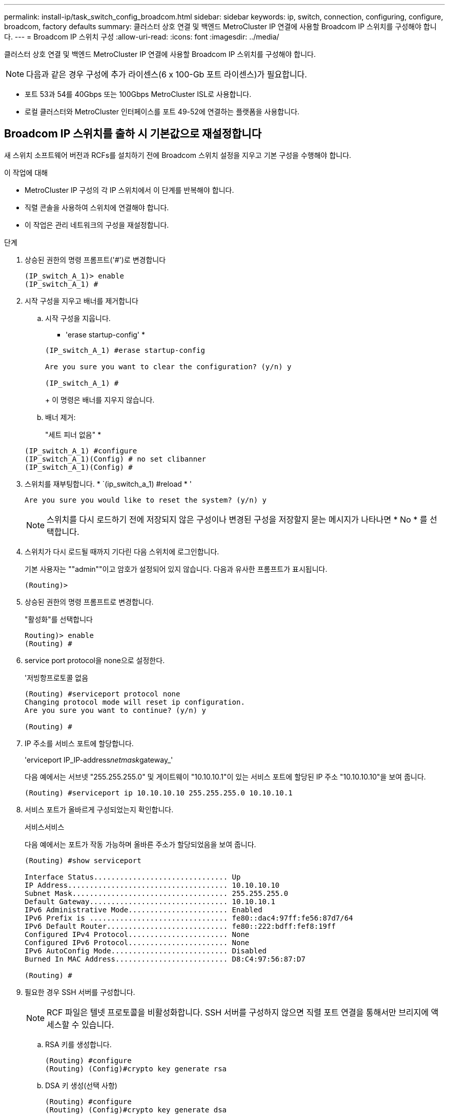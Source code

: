 ---
permalink: install-ip/task_switch_config_broadcom.html 
sidebar: sidebar 
keywords: ip, switch, connection, configuring, configure, broadcom, factory defaults 
summary: 클러스터 상호 연결 및 백엔드 MetroCluster IP 연결에 사용할 Broadcom IP 스위치를 구성해야 합니다. 
---
= Broadcom IP 스위치 구성
:allow-uri-read: 
:icons: font
:imagesdir: ../media/


[role="lead"]
클러스터 상호 연결 및 백엔드 MetroCluster IP 연결에 사용할 Broadcom IP 스위치를 구성해야 합니다.


NOTE: 다음과 같은 경우 구성에 추가 라이센스(6 x 100-Gb 포트 라이센스)가 필요합니다.

* 포트 53과 54를 40Gbps 또는 100Gbps MetroCluster ISL로 사용합니다.
* 로컬 클러스터와 MetroCluster 인터페이스를 포트 49-52에 연결하는 플랫폼을 사용합니다.




== Broadcom IP 스위치를 출하 시 기본값으로 재설정합니다

새 스위치 소프트웨어 버전과 RCFs를 설치하기 전에 Broadcom 스위치 설정을 지우고 기본 구성을 수행해야 합니다.

.이 작업에 대해
* MetroCluster IP 구성의 각 IP 스위치에서 이 단계를 반복해야 합니다.
* 직렬 콘솔을 사용하여 스위치에 연결해야 합니다.
* 이 작업은 관리 네트워크의 구성을 재설정합니다.


.단계
. 상승된 권한의 명령 프롬프트('#')로 변경합니다
+
[listing]
----
(IP_switch_A_1)> enable
(IP_switch_A_1) #
----
. 시작 구성을 지우고 배너를 제거합니다
+
.. 시작 구성을 지웁니다.
+
* 'erase startup-config' *

+
[listing]
----
(IP_switch_A_1) #erase startup-config

Are you sure you want to clear the configuration? (y/n) y

(IP_switch_A_1) #
----
+
이 명령은 배너를 지우지 않습니다.

.. 배너 제거:
+
"세트 피너 없음" *

+
[listing]
----
(IP_switch_A_1) #configure
(IP_switch_A_1)(Config) # no set clibanner
(IP_switch_A_1)(Config) #
----


. 스위치를 재부팅합니다. * `(ip_switch_a_1) #reload * '
+
[listing]
----
Are you sure you would like to reset the system? (y/n) y
----
+

NOTE: 스위치를 다시 로드하기 전에 저장되지 않은 구성이나 변경된 구성을 저장할지 묻는 메시지가 나타나면 * No * 를 선택합니다.

. 스위치가 다시 로드될 때까지 기다린 다음 스위치에 로그인합니다.
+
기본 사용자는 ""admin""이고 암호가 설정되어 있지 않습니다. 다음과 유사한 프롬프트가 표시됩니다.

+
[listing]
----
(Routing)>
----
. 상승된 권한의 명령 프롬프트로 변경합니다.
+
"활성화"를 선택합니다

+
[listing]
----
Routing)> enable
(Routing) #
----
. service port protocol을 none으로 설정한다.
+
'저빙항프로토콜 없음

+
[listing]
----
(Routing) #serviceport protocol none
Changing protocol mode will reset ip configuration.
Are you sure you want to continue? (y/n) y

(Routing) #
----
. IP 주소를 서비스 포트에 할당합니다.
+
'erviceport IP_IP-address__netmask__gateway_'

+
다음 예에서는 서브넷 "255.255.255.0" 및 게이트웨이 "10.10.10.1"이 있는 서비스 포트에 할당된 IP 주소 "10.10.10.10"을 보여 줍니다.

+
[listing]
----
(Routing) #serviceport ip 10.10.10.10 255.255.255.0 10.10.10.1
----
. 서비스 포트가 올바르게 구성되었는지 확인합니다.
+
서비스서비스

+
다음 예에서는 포트가 작동 가능하며 올바른 주소가 할당되었음을 보여 줍니다.

+
[listing]
----
(Routing) #show serviceport

Interface Status............................... Up
IP Address..................................... 10.10.10.10
Subnet Mask.................................... 255.255.255.0
Default Gateway................................ 10.10.10.1
IPv6 Administrative Mode....................... Enabled
IPv6 Prefix is ................................ fe80::dac4:97ff:fe56:87d7/64
IPv6 Default Router............................ fe80::222:bdff:fef8:19ff
Configured IPv4 Protocol....................... None
Configured IPv6 Protocol....................... None
IPv6 AutoConfig Mode........................... Disabled
Burned In MAC Address.......................... D8:C4:97:56:87:D7

(Routing) #
----
. 필요한 경우 SSH 서버를 구성합니다.
+

NOTE: RCF 파일은 텔넷 프로토콜을 비활성화합니다. SSH 서버를 구성하지 않으면 직렬 포트 연결을 통해서만 브리지에 액세스할 수 있습니다.

+
.. RSA 키를 생성합니다.
+
[listing]
----
(Routing) #configure
(Routing) (Config)#crypto key generate rsa
----
.. DSA 키 생성(선택 사항)
+
[listing]
----
(Routing) #configure
(Routing) (Config)#crypto key generate dsa
----
.. FIPS 호환 버전의 EFOS를 사용하는 경우 ECDSA 키를 생성합니다. 다음 예제에서는 길이가 521인 키를 만듭니다. 유효한 값은 256, 384 또는 521입니다.
+
[listing]
----
(Routing) #configure
(Routing) (Config)#crypto key generate ecdsa 521
----
.. SSH 서버를 활성화합니다.
+
필요한 경우 구성 컨텍스트를 종료합니다.

+
[listing]
----
(Routing) (Config)#end
(Routing) #ip ssh server enable
----
+

NOTE: 키가 이미 있으면 덮어쓸지 묻는 메시지가 나타날 수 있습니다.



. 필요한 경우 도메인 및 이름 서버를 구성합니다.
+
'설정'을 클릭합니다

+
다음 예에서는 IP domain과 IP name server 명령을 보여 줍니다.

+
[listing]
----
(Routing) # configure
(Routing) (Config)#ip domain name lab.netapp.com
(Routing) (Config)#ip name server 10.99.99.1 10.99.99.2
(Routing) (Config)#exit
(Routing) (Config)#
----
. 필요한 경우 시간대 및 시간 동기화(SNTP)를 구성합니다.
+
다음 예에서는 SNTP 서버의 IP 주소와 상대 시간대 등을 지정하는 'sNTP' 명령어를 보여준다.

+
[listing]
----
(Routing) #
(Routing) (Config)#sntp client mode unicast
(Routing) (Config)#sntp server 10.99.99.5
(Routing) (Config)#clock timezone -7
(Routing) (Config)#exit
(Routing) (Config)#
----
+
EFOS 버전 3.10.0.3 이상에서는 를 사용합니다 `ntp` 명령을 입력합니다.

+
[listing]
----
> (Config)# ntp ?

authenticate             Enables NTP authentication.
authentication-key       Configure NTP authentication key.
broadcast                Enables NTP broadcast mode.
broadcastdelay           Configure NTP broadcast delay in microseconds.
server                   Configure NTP server.
source-interface         Configure the NTP source-interface.
trusted-key              Configure NTP authentication key number for trusted time source.
vrf                      Configure the NTP VRF.

>(Config)# ntp server ?

ip-address|ipv6-address|hostname  Enter a valid IPv4/IPv6 address or hostname.

>(Config)# ntp server 10.99.99.5
----
. 스위치 이름 구성:
+
호스트 이름 IP_SWITCH_A_1

+
스위치 프롬프트에는 새 이름이 표시됩니다.

+
[listing]
----
(Routing) # hostname IP_switch_A_1

(IP_switch_A_1) #
----
. 구성을 저장합니다.
+
쓰기 메모리

+
다음 예와 유사한 프롬프트 및 출력이 표시됩니다.

+
[listing]
----
(IP_switch_A_1) #write memory

This operation may take a few minutes.
Management interfaces will not be available during this time.

Are you sure you want to save? (y/n) y

Config file 'startup-config' created successfully .


Configuration Saved!

(IP_switch_A_1) #
----
. MetroCluster IP 구성의 다른 3개 스위치에 대해 이전 단계를 반복합니다.




== Broadcom 스위치 EFOS 소프트웨어 다운로드 및 설치

MetroCluster IP 구성의 각 스위치에 스위치 운영 체제 파일과 RCF 파일을 다운로드해야 합니다.

.이 작업에 대해
이 작업은 MetroCluster IP 구성의 각 스위치에서 반복해야 합니다.

[]
====
* 다음 사항에 유의하십시오. *

* EFOS 3.4.x.x에서 EFOS 3.7.x.x 이상으로 업그레이드할 경우 스위치에서 EFOS 3.4.4.6(또는 이후 3.4.x.x 릴리즈)이 실행되고 있어야 합니다. 그 전에 릴리스를 실행 중인 경우 먼저 스위치를 EFOS 3.4.4.6(또는 그 이상 3.4.x.x 릴리스)로 업그레이드한 다음 스위치를 EFOS 3.7.x.x 이상으로 업그레이드하십시오.
* EFOS 3.4.x.x 및 3.7.x.x 이상의 구성은 다릅니다. EFOS 버전을 3.4.x.x에서 3.7.x.x 이상으로 변경하거나 그 반대로 변경하려면 스위치를 출고 시 기본값으로 재설정하고 해당 EFOS 버전의 RCF 파일을 (다시) 적용해야 합니다. 이 절차를 수행하려면 직렬 콘솔 포트를 통해 액세스해야 합니다.
* EFOS 버전 3.7.x.x 이상부터는 FIPS를 준수하지 않는 버전과 FIPS 호환 버전을 사용할 수 있습니다. FIPS를 준수하지 않는 버전에서 로 이동하거나 FIPS를 준수하는 버전으로 전환할 때 다른 단계가 적용됩니다. FIPS를 준수하지 않는 버전에서 FIPS를 준수하는 버전으로 또는 그 반대로 EFOS를 변경하면 스위치가 공장 출하 시 기본값으로 재설정됩니다. 이 절차를 수행하려면 직렬 콘솔 포트를 통해 액세스해야 합니다.


====
.단계
. 'show FIPS status' 명령을 사용하여 사용자의 EFOS 버전이 FIPS 호환 버전인지 또는 비 FIPS 호환 버전인지 확인합니다. 다음 예에서는 IP_SWITCH_A_1이 FIPS 호환 EFOS를 사용하고 있으며 IP_SWITCH_A_2는 FIPS 비호환 EFOS를 사용하고 있습니다.
+
* 예 1 *

+
[listing]
----
IP_switch_A_1 #show fips status

System running in FIPS mode

IP_switch_A_1 #
----
+
* 예 2 *

+
[listing]
----
IP_switch_A_2 #show fips status
                     ^
% Invalid input detected at `^` marker.

IP_switch_A_2 #
----
. 다음 표를 사용하여 어떤 방법을 따라야 하는지 확인하십시오.
+
|===


| * 절차 * | * 현재 EFOS 버전 * | * 새로운 EFOS 버전 * | * 고급 단계 * 


 a| 
FIPS를 준수하지 않는 두 버전 간에 EFOS를 업그레이드하는 단계
 a| 
3.4.x.x
 a| 
3.4.x.x
 a| 
방법 1을 사용하여 새 EFOS 이미지 설치) 구성 및 라이센스 정보가 보존됩니다



 a| 
3.4.4.6(또는 그 이상 3.4.x.x)
 a| 
3.7.x.x 이상 비 FIPS 규격
 a| 
방법 1을 사용하여 EFOS를 업그레이드합니다. 스위치를 출고 시 기본값으로 재설정하고 EFOS 3.7.x.x 이상에 RCF 파일을 적용합니다



.2+| 3.7.x.x 이상 비 FIPS 규격  a| 
3.4.4.6(또는 그 이상 3.4.x.x)
 a| 
방법 1을 사용하여 EFOS를 다운그레이드합니다. 스위치를 출고 시 기본값으로 재설정하고 EFOS 3.4.x.x의 RCF 파일을 적용합니다



 a| 
3.7.x.x 이상 비 FIPS 규격
 a| 
방법 1을 사용하여 새 EFOS 이미지를 설치합니다. 구성 및 라이센스 정보가 유지됩니다



 a| 
3.7.x.x 이상 FIPS 규격
 a| 
3.7.x.x 이상 FIPS 규격
 a| 
방법 1을 사용하여 새 EFOS 이미지를 설치합니다. 구성 및 라이센스 정보가 유지됩니다



 a| 
FIPS 호환 EFOS 버전으로 업그레이드 단계
 a| 
FIPS 비호환
 a| 
FIPS 규격
 a| 
방법 2를 사용하여 EFOS 이미지 설치 스위치 구성 및 라이센스 정보가 손실됩니다.



 a| 
FIPS 규격
 a| 
FIPS 비호환

|===
+
** 방법 1: <<백업 부팅 파티션에 소프트웨어 이미지를 다운로드하여 EFOS를 업그레이드하는 단계입니다>>
** 방법 2: <<ONIE OS 설치를 사용하여 EFOS를 업그레이드하는 단계>>






=== 백업 부팅 파티션에 소프트웨어 이미지를 다운로드하여 EFOS를 업그레이드하는 단계입니다

두 EFOS 버전이 FIPS를 준수하지 않거나 두 EFOS 버전이 모두 FIPS를 준수하는 경우에만 다음 단계를 수행할 수 있습니다.


NOTE: 한 버전이 FIPS를 준수하고 다른 버전이 FIPS를 준수하지 않는 경우 이 단계를 사용하지 마십시오.

.단계
. 스위치 소프트웨어를 스위치에 복사합니다. (+ copy sftp://user@50.50.50.50 /switchsoftware/efos-3.4.4.6.stk backup+)
+
이 예에서 efos-3.4.4.6.stk 운영 체제 파일은 SFTP 서버에서 50.50.50으로 백업 파티션으로 복사됩니다. TFTP/SFTP 서버의 IP 주소와 설치해야 하는 RCF 파일의 파일 이름을 사용해야 합니다.

+
[listing]
----
(IP_switch_A_1) #copy sftp://user@50.50.50.50/switchsoftware/efos-3.4.4.6.stk backup
Remote Password:*************

Mode........................................... SFTP
Set Server IP.................................. 50.50.50.50
Path........................................... /switchsoftware/
Filename....................................... efos-3.4.4.6.stk
Data Type...................................... Code
Destination Filename........................... backup

Management access will be blocked for the duration of the transfer
Are you sure you want to start? (y/n) y

File transfer in progress. Management access will be blocked for the duration of the transfer. Please wait...
SFTP Code transfer starting...


File transfer operation completed successfully.

(IP_switch_A_1) #
----
. 다음 스위치 재부팅의 백업 파티션에서 부팅하도록 스위치를 설정합니다.
+
부팅 시스템 백업

+
[listing]
----
(IP_switch_A_1) #boot system backup
Activating image backup ..

(IP_switch_A_1) #
----
. 새 부팅 이미지가 다음 부팅 시 활성화되는지 확인합니다.
+
'How bootvar'입니다

+
[listing]
----
(IP_switch_A_1) #show bootvar

Image Descriptions

 active :
 backup :


 Images currently available on Flash

 ----  -----------  --------  ---------------  ------------
 unit       active    backup   current-active   next-active
 ----  -----------  --------  ---------------  ------------

	1       3.4.4.2    3.4.4.6      3.4.4.2        3.4.4.6

(IP_switch_A_1) #
----
. 구성을 저장합니다.
+
쓰기 메모리

+
[listing]
----
(IP_switch_A_1) #write memory

This operation may take a few minutes.
Management interfaces will not be available during this time.

Are you sure you want to save? (y/n) y


Configuration Saved!

(IP_switch_A_1) #
----
. 스위치를 재부팅합니다.
+
다시 로드

+
[listing]
----
(IP_switch_A_1) #reload

Are you sure you would like to reset the system? (y/n) y
----
. 스위치가 재부팅될 때까지 기다립니다.
+

NOTE: 드문 경우지만 스위치가 부팅되지 않을 수 있습니다. 를 따릅니다 <<ONIE OS 설치를 사용하여 EFOS를 업그레이드하는 단계>> 새 이미지를 설치합니다.

. 스위치를 EFOS 3.4.x.x에서 EFOS 3.7.x.x로 변경하거나 그 반대로 변경할 경우 다음 두 절차를 따라 올바른 구성(RCF)을 적용하십시오.
+
.. <<Broadcom IP 스위치를 출하 시 기본값으로 재설정합니다>>
.. <<Broadcom RCF 파일 다운로드 및 설치>>


. MetroCluster IP 구성의 나머지 3개 IP 스위치에 대해 이 단계를 반복합니다.




=== ONIE OS 설치를 사용하여 EFOS를 업그레이드하는 단계

한 EFOS 버전이 FIPS를 준수하고 다른 EFOS 버전이 FIPS를 준수하지 않는 경우 다음 단계를 수행할 수 있습니다. 이러한 단계는 스위치가 부팅되지 않는 경우 ONIE에서 비 FIPS 또는 FIPS 호환 EFOS 3.7.x.x 이미지를 설치하는 데 사용할 수 있습니다.

.단계
. 스위치를 ONIE 설치 모드로 부팅합니다.
+
부팅 중에 다음 화면이 나타나면 ONIE를 선택합니다.

+
[listing]
----
 +--------------------------------------------------------------------+
 |EFOS                                                                |
 |*ONIE                                                               |
 |                                                                    |
 |                                                                    |
 |                                                                    |
 |                                                                    |
 |                                                                    |
 |                                                                    |
 |                                                                    |
 |                                                                    |
 |                                                                    |
 |                                                                    |
 +--------------------------------------------------------------------+

----
+
"ONIE"를 선택하면 스위치가 로드되고 다음 선택 사항이 표시됩니다.

+
[listing]
----
 +--------------------------------------------------------------------+
 |*ONIE: Install OS                                                   |
 | ONIE: Rescue                                                       |
 | ONIE: Uninstall OS                                                 |
 | ONIE: Update ONIE                                                  |
 | ONIE: Embed ONIE                                                   |
 | DIAG: Diagnostic Mode                                              |
 | DIAG: Burn-In Mode                                                 |
 |                                                                    |
 |                                                                    |
 |                                                                    |
 |                                                                    |
 |                                                                    |
 +--------------------------------------------------------------------+

----
+
이제 스위치가 ONIE 설치 모드로 부팅됩니다.

. ONIE 검색을 중지하고 이더넷 인터페이스를 구성합니다
+
다음 메시지가 나타나면 <ENTER> 키를 눌러 ONIE 콘솔을 호출합니다.

+
[listing]
----
 Please press Enter to activate this console. Info: eth0:  Checking link... up.
 ONIE:/ #
----
+

NOTE: ONIE 검색이 계속 진행되어 메시지가 콘솔에 인쇄됩니다.

+
[listing]
----
Stop the ONIE discovery
ONIE:/ # onie-discovery-stop
discover: installer mode detected.
Stopping: discover... done.
ONIE:/ #
----
. 이더넷 인터페이스를 구성하고 'ifconfig eth0 <IPAddress> netmask <netmask> up' 및 'route add default GW <gatewayAddress>'를 사용하여 라우트를 추가합니다
+
[listing]
----
ONIE:/ # ifconfig eth0 10.10.10.10 netmask 255.255.255.0 up
ONIE:/ # route add default gw 10.10.10.1
----
. ONIE 설치 파일을 호스팅하는 서버에 연결할 수 있는지 확인합니다.
+
[listing]
----
ONIE:/ # ping 50.50.50.50
PING 50.50.50.50 (50.50.50.50): 56 data bytes
64 bytes from 50.50.50.50: seq=0 ttl=255 time=0.429 ms
64 bytes from 50.50.50.50: seq=1 ttl=255 time=0.595 ms
64 bytes from 50.50.50.50: seq=2 ttl=255 time=0.369 ms
^C
--- 50.50.50.50 ping statistics ---
3 packets transmitted, 3 packets received, 0% packet loss
round-trip min/avg/max = 0.369/0.464/0.595 ms
ONIE:/ #
----
. 새 스위치 소프트웨어를 설치합니다
+
[listing]
----

ONIE:/ # onie-nos-install http:// 50.50.50.50/Software/onie-installer-x86_64
discover: installer mode detected.
Stopping: discover... done.
Info: Fetching http:// 50.50.50.50/Software/onie-installer-3.7.0.4 ...
Connecting to 50.50.50.50 (50.50.50.50:80)
installer            100% |*******************************| 48841k  0:00:00 ETA
ONIE: Executing installer: http:// 50.50.50.50/Software/onie-installer-3.7.0.4
Verifying image checksum ... OK.
Preparing image archive ... OK.
----
+
소프트웨어가 설치되고 스위치를 재부팅합니다. 스위치가 새 EFOS 버전으로 정상적으로 재부팅되도록 합니다.

. 새 스위치 소프트웨어가 설치되었는지 확인합니다
+
'How bootvar' *

+
[listing]
----

(Routing) #show bootvar
Image Descriptions
active :
backup :
Images currently available on Flash
---- 	----------- -------- --------------- ------------
unit 	active 	   backup   current-active  next-active
---- 	----------- -------- --------------- ------------
1 	3.7.0.4     3.7.0.4  3.7.0.4         3.7.0.4
(Routing) #
----
. 설치를 완료합니다
+
구성이 적용되지 않고 스위치가 재부팅되고 출하 시 기본값으로 재설정됩니다. 다음 두 절차에 따라 스위치 기본 설정을 구성하고 다음 두 문서에 설명된 대로 RCF 파일을 적용합니다.

+
.. 스위치 기본 설정을 구성합니다. 4단계 이후 단계를 따릅니다. <<Broadcom IP 스위치를 출하 시 기본값으로 재설정합니다>>
.. 에 설명된 대로 RCF 파일을 생성하고 적용합니다 <<Broadcom RCF 파일 다운로드 및 설치>>






== Broadcom RCF 파일 다운로드 및 설치

스위치 RCF 파일을 생성하고 MetroCluster IP 구성의 각 스위치에 설치해야 합니다.

.시작하기 전에
이 작업에는 FTP, TFTP, SFTP 또는 SCP와 같은 파일 전송 소프트웨어가 필요합니다. 스위치에 파일을 복사합니다.

.이 작업에 대해
이러한 단계는 MetroCluster IP 구성의 각 IP 스위치에서 반복해야 합니다.

RCF 파일은 MetroCluster IP 구성의 4개 스위치당 하나씩 4개의 파일로 구성됩니다. 사용 중인 스위치 모델에 적합한 RCF 파일을 사용해야 합니다.

|===


| 스위치 | RCF 파일 


 a| 
IP_SWITCH_A_1
 a| 
v1.32_Switch-A1.txt



 a| 
IP_SWITCH_A_2
 a| 
v1.32_Switch-A2.txt



 a| 
IP_SWITCH_B_1
 a| 
v1.32_Switch-B1.txt



 a| 
IP_SWITCH_B_2
 a| 
v1.32_Switch-B2.txt

|===

NOTE: EFOS 버전 3.4.4.6 이상 3.4.x.x.x용 RCF 파일 릴리즈 버전과 EFOS 버전 3.7.0.4는 다릅니다. 스위치가 실행 중인 EFOS 버전에 맞는 RCF 파일을 생성했는지 확인해야 합니다.

|===


| EFOS 버전입니다 | RCF 파일 버전 


| 3.4.x.x | v1.3x, v1.4x 


| 3.7.x.x | V2.x 
|===
.단계
. MetroCluster IP용 Broadcom RCF 파일을 생성합니다.
+
.. 를 다운로드하십시오 https://mysupport.netapp.com/site/tools/tool-eula/rcffilegenerator["MetroCluster IP용 RcfFileGenerator입니다"^]
.. MetroCluster IP용 RcfFileGenerator를 사용하여 구성에 대한 RCF 파일을 생성합니다.
+

NOTE: 다운로드 후 RCF 파일을 수정할 수 없습니다.



. RCF 파일을 스위치에 복사합니다.
+
.. RCF 파일을 첫 번째 스위치에 복사합니다. 'copy sftp://user@ftp-server-ip-address/rcfFiles/switch-specific-RCF/BES-53248_v1.32_Switch-A1.txt NVRAM: script BES-53248_v1.32_Switch-A1.scr'
+
이 예에서 "BES-53248_v1.32_Switch-A1.txt" RCF 파일은 SFTP 서버에서 "50.50.50"의 로컬 bootflash로 복사됩니다. TFTP/SFTP 서버의 IP 주소와 설치해야 하는 RCF 파일의 파일 이름을 사용해야 합니다.

+
[listing]
----
(IP_switch_A_1) #copy sftp://user@50.50.50.50/RcfFiles/BES-53248_v1.32_Switch-A1.txt nvram:script BES-53248_v1.32_Switch-A1.scr

Remote Password:*************

Mode........................................... SFTP
Set Server IP.................................. 50.50.50.50
Path........................................... /RcfFiles/
Filename....................................... BES-53248_v1.32_Switch-A1.txt
Data Type...................................... Config Script
Destination Filename........................... BES-53248_v1.32_Switch-A1.scr

Management access will be blocked for the duration of the transfer
Are you sure you want to start? (y/n) y

File transfer in progress. Management access will be blocked for the duration of the transfer. Please wait...
File transfer operation completed successfully.


Validating configuration script...

config

set clibanner "***************************************************************************

* NetApp Reference Configuration File (RCF)

*

* Switch    : BES-53248


...
The downloaded RCF is validated. Some output is being logged here.
...


Configuration script validated.
File transfer operation completed successfully.

(IP_switch_A_1) #
----
.. RCF 파일이 스크립트로 저장되었는지 확인합니다.
+
'스크립트 목록'

+
[listing]
----
(IP_switch_A_1) #script list

Configuration Script Name        Size(Bytes)  Date of Modification
-------------------------------  -----------  --------------------
BES-53248_v1.32_Switch-A1.scr             852   2019 01 29 18:41:25

1 configuration script(s) found.
2046 Kbytes free.
(IP_switch_A_1) #
----
.. RCF 스크립트 적용:
+
'cript apply BES-53248_v1.32_Switch-A1.SCR'

+
[listing]
----
(IP_switch_A_1) #script apply BES-53248_v1.32_Switch-A1.scr

Are you sure you want to apply the configuration script? (y/n) y


config

set clibanner "********************************************************************************

* NetApp Reference Configuration File (RCF)

*

* Switch    : BES-53248

...
The downloaded RCF is validated. Some output is being logged here.
...

Configuration script 'BES-53248_v1.32_Switch-A1.scr' applied.

(IP_switch_A_1) #
----
.. 구성을 저장합니다.
+
쓰기 메모리

+
[listing]
----
(IP_switch_A_1) #write memory

This operation may take a few minutes.
Management interfaces will not be available during this time.

Are you sure you want to save? (y/n) y


Configuration Saved!

(IP_switch_A_1) #
----
.. 스위치를 재부팅합니다.
+
다시 로드

+
[listing]
----
(IP_switch_A_1) #reload

Are you sure you would like to reset the system? (y/n) y
----
.. 일치하는 RCF 파일을 해당 스위치에 복사하도록 나머지 세 스위치 각각에 대해 이전 단계를 반복합니다.


. 스위치를 다시 로드하십시오.
+
다시 로드

+
[listing]
----
IP_switch_A_1# reload
----
. MetroCluster IP 구성의 다른 3개 스위치에 대해 이전 단계를 반복합니다.




== 사용되지 않는 ISL 포트 및 포트 채널을 비활성화합니다

불필요한 상태 경고를 방지하기 위해 사용하지 않는 ISL 포트 및 포트 채널을 비활성화하는 것이 좋습니다 NetApp.

. RCF 파일 배너를 사용하여 사용되지 않는 ISL 포트 및 포트 채널을 식별합니다.
+

NOTE: 포트가 브레이크아웃 모드인 경우 명령에서 지정하는 포트 이름은 RCF 배너에 지정된 이름과 다를 수 있습니다. RCF 케이블 연결 파일을 사용하여 포트 이름을 찾을 수도 있습니다.

+
[role="tabbed-block"]
====
.ISL 포트 세부 정보를 참조하십시오
--
명령을 실행합니다 `show port all`.

--
.포트 채널 세부 정보는 을 참조하십시오
--
명령을 실행합니다 `show port-channel all`.

--
====
. 사용되지 않는 ISL 포트 및 포트 채널을 비활성화합니다.
+
식별된 미사용 포트 또는 포트 채널에 대해 다음 명령을 실행해야 합니다.

+
[listing]
----
(SwtichA_1)> enable
(SwtichA_1)# configure
(SwtichA_1)(Config)# <port_name>
(SwtichA_1)(Interface 0/15)# shutdown
(SwtichA_1)(Interface 0/15)# end
(SwtichA_1)# write memory
----

